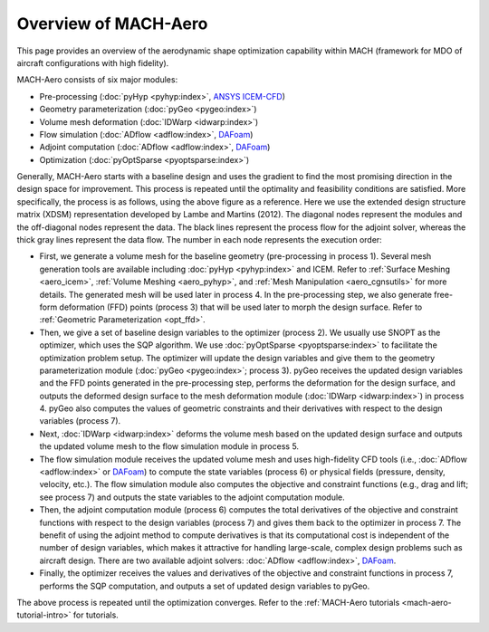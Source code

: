 .. _mach-aero:

Overview of MACH-Aero
========================

This page provides an overview of the aerodynamic shape optimization capability within MACH (framework for MDO of aircraft configurations with high fidelity).

MACH-Aero consists of six major modules:

- Pre-processing (:doc:`pyHyp <pyhyp:index>`, `ANSYS ICEM-CFD <https://ansys.com>`_)

- Geometry parameterization (:doc:`pyGeo <pygeo:index>`)

- Volume mesh deformation (:doc:`IDWarp <idwarp:index>`)

- Flow simulation (:doc:`ADflow <adflow:index>`, `DAFoam <https://dafoam.github.io/>`_)

- Adjoint computation (:doc:`ADflow <adflow:index>`, `DAFoam <https://dafoam.github.io/>`_)

- Optimization (:doc:`pyOptSparse <pyoptsparse:index>`)

.. image:: images/AeroOpt.png

Generally, MACH-Aero starts with a baseline design and uses the gradient to find the most promising direction in the design space for improvement.
This process is repeated until the optimality and feasibility conditions are satisfied.
More specifically, the process is as follows, using the above figure as a reference.
Here we use the extended design structure matrix (XDSM) representation developed by Lambe and Martins (2012).
The diagonal nodes represent the modules and the off-diagonal nodes represent the data.
The black lines represent the process flow for the adjoint solver, whereas the thick gray lines represent the data flow.
The number in each node represents the execution order:

- First, we generate a volume mesh for the baseline geometry (pre-processing in process 1). Several mesh generation tools are available including :doc:`pyHyp <pyhyp:index>` and ICEM. Refer to :ref:`Surface Meshing <aero_icem>`, :ref:`Volume Meshing <aero_pyhyp>`, and :ref:`Mesh Manipulation <aero_cgnsutils>` for more details. The generated mesh will be used later in process 4. In the pre-processing step, we also generate free-form deformation (FFD) points (process 3) that will be used later to morph the design surface. Refer to :ref:`Geometric Parameterization <opt_ffd>`.

- Then, we give a set of baseline design variables to the optimizer (process 2). We usually use SNOPT as the optimizer, which uses the SQP algorithm. We use :doc:`pyOptSparse <pyoptsparse:index>` to facilitate the optimization problem setup. The optimizer will update the design variables and give them to the geometry parameterization module (:doc:`pyGeo <pygeo:index>`; process 3). pyGeo receives the updated design variables and the FFD points generated in the pre-processing step, performs the deformation for the design surface, and outputs the deformed design surface to the mesh deformation module (:doc:`IDWarp <idwarp:index>`) in process 4. pyGeo also computes the values of geometric constraints and their derivatives with respect to the design variables (process 7).

- Next, :doc:`IDWarp <idwarp:index>` deforms the volume mesh based on the updated design surface and outputs the updated volume mesh to the flow simulation module in process 5.

- The flow simulation module receives the updated volume mesh and uses high-fidelity CFD tools (i.e., :doc:`ADflow <adflow:index>` or `DAFoam <https://dafoam.github.io/>`_) to compute the state variables (process 6) or physical fields (pressure, density, velocity, etc.). The flow simulation module also computes the objective and constraint functions (e.g., drag and lift; see process 7) and outputs the state variables to the adjoint computation module.

- Then, the adjoint computation module (process 6) computes the total derivatives of the objective and constraint functions with respect to the design variables (process 7) and gives them back to the optimizer in process 7. The benefit of using the adjoint method to compute derivatives is that its computational cost is independent of the number of design variables, which makes it attractive for handling large-scale, complex design problems such as aircraft design. There are two available adjoint solvers: :doc:`ADflow <adflow:index>`, `DAFoam <https://dafoam.github.io/>`_.

- Finally, the optimizer receives the values and derivatives of the objective and constraint functions in process 7, performs the SQP computation, and outputs a set of updated design variables to pyGeo.

The above process is repeated until the optimization converges.
Refer to the :ref:`MACH-Aero tutorials <mach-aero-tutorial-intro>` for tutorials.
